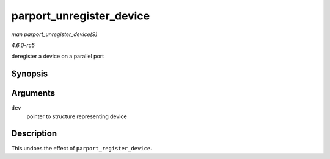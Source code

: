 .. -*- coding: utf-8; mode: rst -*-

.. _API-parport-unregister-device:

=========================
parport_unregister_device
=========================

*man parport_unregister_device(9)*

*4.6.0-rc5*

deregister a device on a parallel port


Synopsis
========

.. c:function:: void parport_unregister_device( struct pardevice * dev )

Arguments
=========

``dev``
    pointer to structure representing device


Description
===========

This undoes the effect of ``parport_register_device``.


.. ------------------------------------------------------------------------------
.. This file was automatically converted from DocBook-XML with the dbxml
.. library (https://github.com/return42/sphkerneldoc). The origin XML comes
.. from the linux kernel, refer to:
..
.. * https://github.com/torvalds/linux/tree/master/Documentation/DocBook
.. ------------------------------------------------------------------------------
